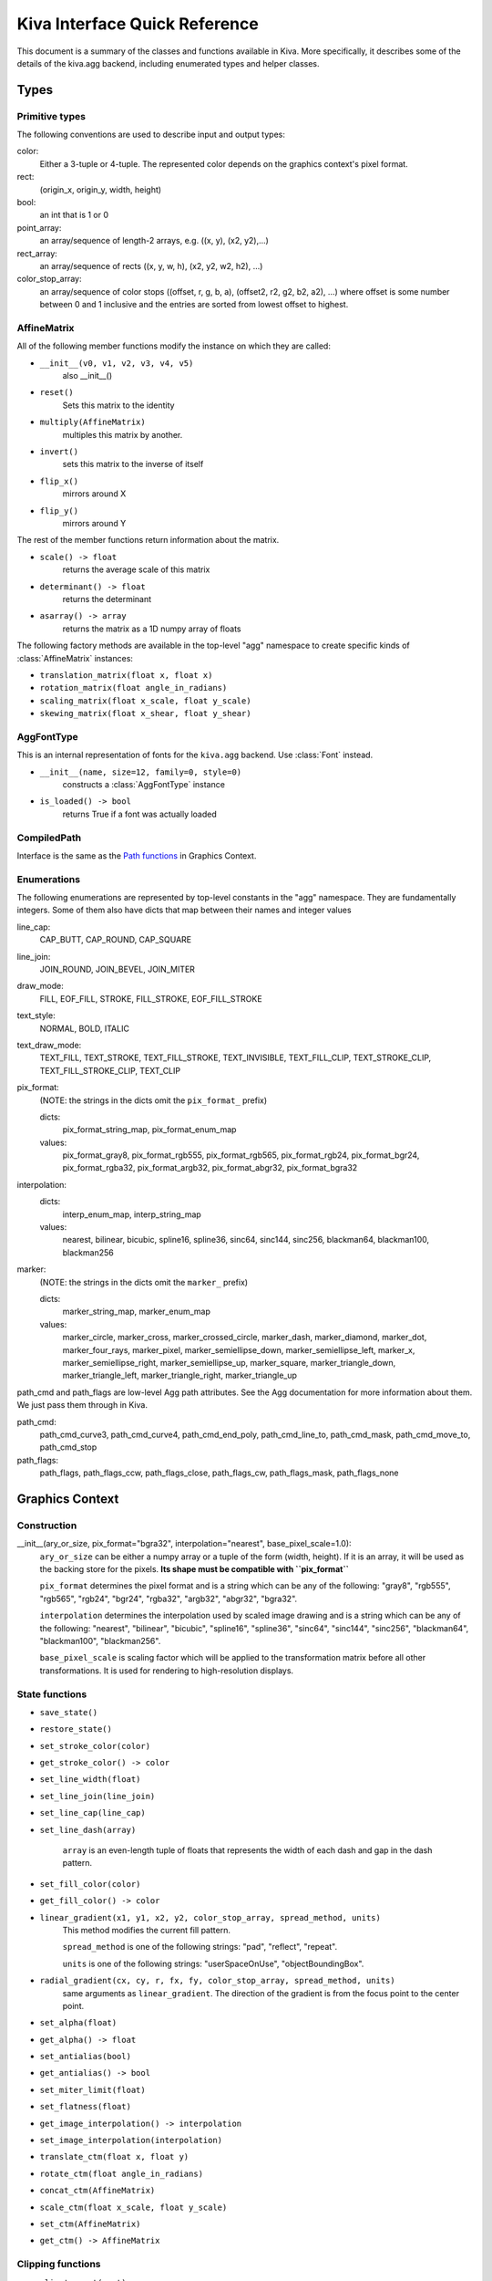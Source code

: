 Kiva Interface Quick Reference
==============================

This document is a summary of the classes and functions available in
Kiva.  More specifically, it describes some of the details of the
kiva.agg backend, including enumerated types and helper classes.

Types
-----

Primitive types
~~~~~~~~~~~~~~~
The following conventions are used to describe input and output types:

color:
    Either a 3-tuple or 4-tuple. The represented color depends on the
    graphics context's pixel format.
rect:
    (origin_x, origin_y, width, height)
bool:
    an int that is 1 or 0
point_array:
    an array/sequence of length-2 arrays, e.g. ((x, y), (x2, y2),...)
rect_array:
    an array/sequence of rects ((x, y, w, h), (x2, y2, w2, h2), ...)
color_stop_array:
    an array/sequence of color stops ((offset, r, g, b, a),
    (offset2, r2, g2, b2, a2), ...) where offset is some number between 0 and 1
    inclusive and the entries are sorted from lowest offset to highest.

AffineMatrix
~~~~~~~~~~~~
All of the following member functions modify the instance on which they
are called:

* ``__init__(v0, v1, v2, v3, v4, v5)``
    also __init__()
* ``reset()``
    Sets this matrix to the identity
* ``multiply(AffineMatrix)``
    multiples this matrix by another.
* ``invert()``
    sets this matrix to the inverse of itself
* ``flip_x()``
    mirrors around X
* ``flip_y()``
    mirrors around Y

The rest of the member functions return information about the matrix.

* ``scale() -> float``
    returns the average scale of this matrix
* ``determinant() -> float``
    returns the determinant
* ``asarray() -> array``
    returns the matrix as a 1D numpy array of floats

The following factory methods are available in the top-level "agg" namespace
to create specific kinds of :class:`AffineMatrix` instances:

* ``translation_matrix(float x, float x)``
* ``rotation_matrix(float angle_in_radians)``
* ``scaling_matrix(float x_scale, float y_scale)``
* ``skewing_matrix(float x_shear, float y_shear)``

AggFontType
~~~~~~~~~~~
This is an internal representation of fonts for the ``kiva.agg`` backend. Use
:class:`Font` instead.

* ``__init__(name, size=12, family=0, style=0)``
    constructs a :class:`AggFontType` instance
* ``is_loaded() -> bool``
    returns True if a font was actually loaded

CompiledPath
~~~~~~~~~~~~
Interface is the same as the `Path functions`_ in Graphics Context.

Enumerations
~~~~~~~~~~~~
The following enumerations are represented by top-level constants in the "agg"
namespace.  They are fundamentally integers.  Some of them also have dicts that
map between their names and integer values

line_cap:
    CAP_BUTT, CAP_ROUND, CAP_SQUARE
line_join:
    JOIN_ROUND, JOIN_BEVEL, JOIN_MITER
draw_mode:
    FILL, EOF_FILL, STROKE, FILL_STROKE, EOF_FILL_STROKE

text_style:
    NORMAL, BOLD, ITALIC
text_draw_mode:
    TEXT_FILL, TEXT_STROKE, TEXT_FILL_STROKE, TEXT_INVISIBLE, TEXT_FILL_CLIP,
    TEXT_STROKE_CLIP, TEXT_FILL_STROKE_CLIP, TEXT_CLIP

pix_format:
    (NOTE: the strings in the dicts omit the ``pix_format_`` prefix)

    dicts:
        pix_format_string_map, pix_format_enum_map
    values:
        pix_format_gray8, pix_format_rgb555, pix_format_rgb565,
        pix_format_rgb24, pix_format_bgr24, pix_format_rgba32, pix_format_argb32,
        pix_format_abgr32, pix_format_bgra32

interpolation:
    dicts:
        interp_enum_map, interp_string_map
    values:
        nearest, bilinear, bicubic, spline16, spline36, sinc64, sinc144,
        sinc256, blackman64, blackman100, blackman256

marker:
    (NOTE: the strings in the dicts omit the ``marker_`` prefix)

    dicts:
        marker_string_map, marker_enum_map
    values:
        marker_circle, marker_cross, marker_crossed_circle, marker_dash,
        marker_diamond, marker_dot, marker_four_rays, marker_pixel,
        marker_semiellipse_down, marker_semiellipse_left, marker_x,
        marker_semiellipse_right, marker_semiellipse_up, marker_square,
        marker_triangle_down, marker_triangle_left, marker_triangle_right,
        marker_triangle_up

path_cmd and path_flags are low-level Agg path attributes.  See the Agg
documentation for more information about them.  We just pass them through in Kiva.

path_cmd:
    path_cmd_curve3, path_cmd_curve4, path_cmd_end_poly,
    path_cmd_line_to, path_cmd_mask, path_cmd_move_to, path_cmd_stop

path_flags:
    path_flags, path_flags_ccw, path_flags_close, path_flags_cw,
    path_flags_mask, path_flags_none


Graphics Context
----------------

Construction
~~~~~~~~~~~~
__init__(ary_or_size, pix_format="bgra32", interpolation="nearest", base_pixel_scale=1.0):
    ``ary_or_size`` can be either a numpy array or a tuple of the form
    (width, height). If it is an array, it will be used as the backing store
    for the pixels. **Its shape must be compatible with ``pix_format``**

    ``pix_format`` determines the pixel format and is a string which can be any
    of the following: "gray8", "rgb555", "rgb565", "rgb24", "bgr24", "rgba32",
    "argb32", "abgr32", "bgra32".

    ``interpolation`` determines the interpolation used by scaled image drawing
    and is a string which can be any of the following: "nearest", "bilinear",
    "bicubic", "spline16", "spline36", "sinc64", "sinc144", "sinc256",
    "blackman64", "blackman100", "blackman256".

    ``base_pixel_scale`` is scaling factor which will be applied to the
    transformation matrix before all other transformations. It is used for
    rendering to high-resolution displays.

State functions
~~~~~~~~~~~~~~~
* ``save_state()``
* ``restore_state()``
* ``set_stroke_color(color)``
* ``get_stroke_color() -> color``
* ``set_line_width(float)``
* ``set_line_join(line_join)``
* ``set_line_cap(line_cap)``
* ``set_line_dash(array)``

    ``array`` is an even-length tuple of floats that represents the width of
    each dash and gap in the dash pattern.

* ``set_fill_color(color)``
* ``get_fill_color() -> color``
* ``linear_gradient(x1, y1, x2, y2, color_stop_array, spread_method, units)``
    This method modifies the current fill pattern.

    ``spread_method`` is one of the following strings: "pad", "reflect",
    "repeat".

    ``units`` is one of the following strings: "userSpaceOnUse",
    "objectBoundingBox".
* ``radial_gradient(cx, cy, r, fx, fy, color_stop_array, spread_method, units)``
    same arguments as ``linear_gradient``. The direction of the gradient is
    from the focus point to the center point.
* ``set_alpha(float)``
* ``get_alpha() -> float``
* ``set_antialias(bool)``
* ``get_antialias() -> bool``
* ``set_miter_limit(float)``
* ``set_flatness(float)``
* ``get_image_interpolation() -> interpolation``
* ``set_image_interpolation(interpolation)``

* ``translate_ctm(float x, float y)``
* ``rotate_ctm(float angle_in_radians)``
* ``concat_ctm(AffineMatrix)``
* ``scale_ctm(float x_scale, float y_scale)``
* ``set_ctm(AffineMatrix)``
* ``get_ctm() -> AffineMatrix``


Clipping functions
~~~~~~~~~~~~~~~~~~
* ``clip_to_rect(rect)``
* ``clip_to_rects(rect_array)``
* ``clip()``
    clips using the current path
* ``even_odd_clip()``
    modifies the current clipping path using the even-odd rule to
    calculate the intersection of the current path and the current clipping path.

Path functions
~~~~~~~~~~~~~~
* ``begin_path()``
* ``close_path()``
* ``get_empty_path() -> CompiledPath``
    returns a blank :class:`CompiledPath` instance
* ``add_path(CompiledPath)``
* ``move_to(x, y)``
* ``line_to(x, y)``
* ``lines(point_array)``
* ``rect(x, y, w, h)``
* ``rects(rect_array)``
* ``curve_to(x1, y1, x2, y2, end_x, end_y)``
    draws a cubic bezier curve with
    control points (x1, y1) and (x2, y2) that ends at point (end_x, end_y)

* ``quad_curve_to(cp_x, cp_y, end_x, end_y)``
    draws a quadratic bezier curve from the current point using control point
    (cp_x, cp_y) and ending at (end_x, end_y)

* ``arc(x, y, radius, start_angle, end_angle, bool cw=false)``
    draws a circular arc of the given radius, centered at (x,y) with angular
    span as indicated.

    Angles are measured counter-clockwise from the positive X axis. If "cw" is
    true, then the arc is swept from the end_angle back to the start_angle
    (it does not change the sense in which the angles are measured).

* ``arc_to(x1, y1, x2, y2, radius)``
    Sweeps a circular arc from the pen position to a point on the line from
    (x1, y1) to (x2, y2).

    The arc is tangent to the line from the current pen position
    to (x1, y1), and it is also tangent to the line from (x1, y1)
    to (x2, y2). (x1, y1) is the imaginary intersection point of
    the two lines tangent to the arc at the current point and
    at (x2, y2).

    If the tangent point on the line from the current pen position
    to (x1, y1) is not equal to the current pen position, a line is
    drawn to it. Depending on the supplied radius, the tangent
    point on the line fron (x1, y1) to (x2, y2) may or may not be
    (x2, y2). In either case, the arc is drawn to the point of
    tangency, which is also the new pen position.

    Consider the common case of rounding a rectangle's upper left
    corner. Let "r" be the radius of rounding. Let the current
    pen position be (x_left + r, y_top). Then (x2, y2) would be
    (x_left, y_top - radius), and (x1, y1) would be (x_left, y_top).

Drawing functions
~~~~~~~~~~~~~~~~~
* ``stroke_path()``
* ``fill_path()``
* ``eof_fill_path()``
* ``draw_path(draw_mode=FILL_STROKE)``
* ``draw_rect(rect, draw_mode=FILL_STROKE)``
* ``draw_marker_at_points(point_array, int size, marker=marker_square)``
* ``draw_path_at_points(point_array, CompiledPath, draw_mode)``
* ``draw_image(graphics_context img, rect=None)``
    If ``rect`` is defined, then ``img`` is scaled and drawn into it. Otherwise,
    ``img`` is overlaid exactly on top of this graphics context.

Text functions
~~~~~~~~~~~~~~
* ``set_text_drawing_mode(text_draw_mode)``
* ``set_text_matrix(AffineMatrix)``
* ``get_text_matrix() -> AffineMatrix``
* ``set_text_position(float x, float x)``
* ``get_text_position() -> (x, y)``
* ``show_text(string)``
* ``show_text_translate(string, float y, float y)``
* ``get_text_extent(string) -> (x, y, w, h)``
* ``get_full_text_extent(string) -> (w, h, x, y)``
    deprecated. Order has been changed for backwards-compatibility with
    existing Enable.
* ``select_font(name, size, style)``
* ``set_font(AggFontType)``
* ``get_font() -> AggFontType``
* ``set_font_size(int)``
* ``set_character_spacing()``
* ``get_character_spacing()``
* ``set_text_drawing_mode()``
* ``show_text_at_point()``

Misc functions
~~~~~~~~~~~~~~
* ``width() -> int``
* ``height() -> int``
* ``stride() -> int``
* ``bottom_up() -> bool``
* ``format() -> pix_format``
* ``flush()``
    Force all pending drawing operations to be rendered immediately. This
    only makes sense in window contexts, ie- the Mac Quartz backend.
* ``synchronize()``
    A deferred version of flush(). Also only relevant in window contexts.
* ``begin_page()``
* ``end_page()``
* ``clear_rect(rect)``
    Clears a rect. Not available in PDF context
* ``convert_pixel_format(pix_format, bool inplace=0)``
* ``save(filename, file_format=None, pil_options=None)``
    Save the GraphicsContext to a file. Output files are always saved in RGB
    or RGBA format; if this GC is not in one of these formats, it is
    automatically converted.

    If ``filename`` includes an extension, the image format is
    inferred from it. ``file_format`` is only required if the
    format can't be inferred from the filename (e.g. if you
    wanted to save a PNG file as a .dat or .bin).

    ``pil_options`` is a dict of format-specific options that
    are passed down to the PIL image file writer. If a writer
    doesn't recognize an option, it is silently ignored.

    If the image has an alpha channel and the specified output
    file format does not support alpha, the image is saved in
    rgb24 format.


Functions that are currently stubbed out or not implemented
~~~~~~~~~~~~~~~~~~~~~~~~~~~~~~~~~~~~~~~~~~~~~~~~~~~~~~~~~~~
* ``show_glyphs_at_point()``

